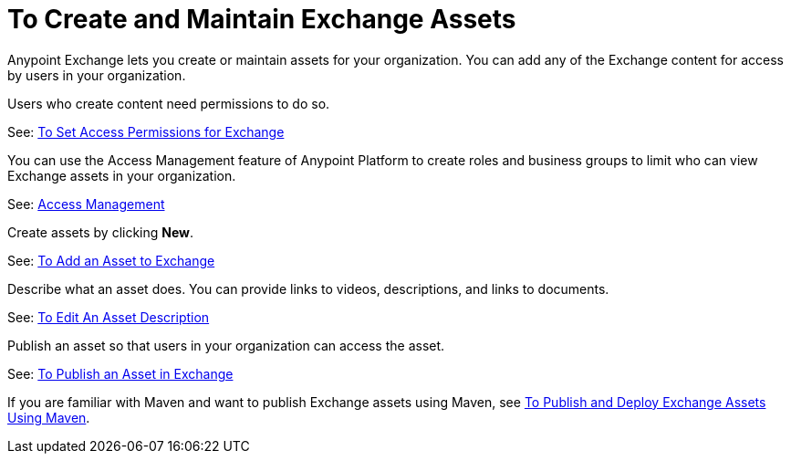 = To Create and Maintain Exchange Assets
:keywords: exchange, anypoint exchange, create, maintain, assets

Anypoint Exchange lets you create or maintain assets for your organization. You can add any of the Exchange content for access by users in your organization. 

Users who create content need permissions to do so. 

See: link:/anypoint-exchange/ex2-permissions[To Set Access Permissions for Exchange]

You can use the Access Management feature of Anypoint Platform to create roles and business groups to limit who can view Exchange assets in your organization.

See: link:https://docs.mulesoft.com/access-management/[Access Management]

Create assets by clicking *New*.

See: link:/anypoint-exchange/ex2-add-asset[To Add an Asset to Exchange]

Describe what an asset does. You can provide links to videos, descriptions, and links to documents.

See: link:/anypoint-exchange/ex2-editor[To Edit An Asset Description]

Publish an asset so that users in your organization can access the asset.

See: link:/anypoint-exchange/ex2-publish-share[To Publish an Asset in Exchange]

If you are familiar with Maven and want to publish Exchange assets using Maven, see
link:/anypoint-exchange/ex2-maven[To Publish and Deploy Exchange Assets Using Maven].
